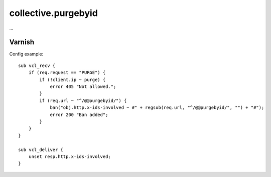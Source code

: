 collective.purgebyid
====================

...

Varnish
-------

Config example::

    sub vcl_recv {
        if (req.request == "PURGE") {
            if (!client.ip ~ purge) {
                error 405 "Not allowed.";
            }
            if (req.url ~ "^/@@purgebyid/") {
                ban("obj.http.x-ids-involved ~ #" + regsub(req.url, "^/@@purgebyid/", "") + "#");
                error 200 "Ban added";
            }
        }
    }

    sub vcl_deliver {
        unset resp.http.x-ids-involved;
    }

